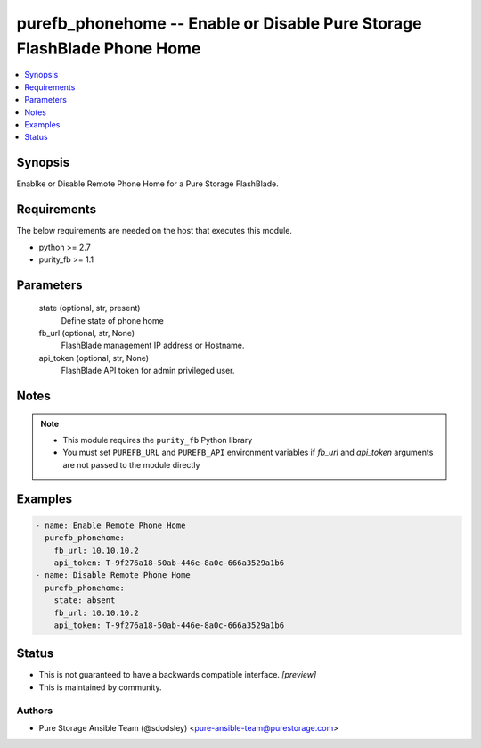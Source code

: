 
purefb_phonehome -- Enable or Disable Pure Storage FlashBlade Phone Home
========================================================================

.. contents::
   :local:
   :depth: 1


Synopsis
--------

Enablke or Disable Remote Phone Home for a Pure Storage FlashBlade.



Requirements
------------
The below requirements are needed on the host that executes this module.

- python >= 2.7
- purity_fb >= 1.1



Parameters
----------

  state (optional, str, present)
    Define state of phone home


  fb_url (optional, str, None)
    FlashBlade management IP address or Hostname.


  api_token (optional, str, None)
    FlashBlade API token for admin privileged user.





Notes
-----

.. note::
   - This module requires the ``purity_fb`` Python library
   - You must set ``PUREFB_URL`` and ``PUREFB_API`` environment variables if *fb_url* and *api_token* arguments are not passed to the module directly




Examples
--------

.. code-block:: yaml+jinja

    
    - name: Enable Remote Phone Home
      purefb_phonehome:
        fb_url: 10.10.10.2
        api_token: T-9f276a18-50ab-446e-8a0c-666a3529a1b6
    - name: Disable Remote Phone Home
      purefb_phonehome:
        state: absent
        fb_url: 10.10.10.2
        api_token: T-9f276a18-50ab-446e-8a0c-666a3529a1b6




Status
------




- This  is not guaranteed to have a backwards compatible interface. *[preview]*


- This  is maintained by community.



Authors
~~~~~~~

- Pure Storage Ansible Team (@sdodsley) <pure-ansible-team@purestorage.com>

